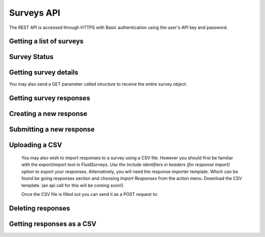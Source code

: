 Surveys API
===========

The REST API is accessed through HTTPS with Basic authentication using the user's API key
and password.

Getting a list of surveys
`````````````````````````

.. http:get:: /api/v2/surveys/

    Returns surveys that are accessible to the currently authenticated user. This method
    returns data in :mimetype:`application/json` format.

    Sample response: ::

	{
	  "total": 1,
	  "surveys": [{
	    "id": 17461,
	    "uri": "https://app.fluidsurveys.com/api/v2/surveys/17461/",
	    "deploy_uri": "http://app.fluidsurveys.com/s/test-survey/",
	    "responses": 10,
	    "creator": "username",
	    "name": "survey name"
	  }]
	}


Survey Status
`````````````

.. http:get:: /api/v2/surveys/:id/status/

	Returns a JSON object with status either "live" or "closed".
	
    Sample response: ::

	{
		"status" : "live"
	}

.. http:post:: /api/v2/surveys/:id/status/

	Toggles the survey status from *closed* to *live* and vice versa.
	Optionally, you can pass a switch parameter with the value `closed` or `live` to set it to a specific status.
	
.. http:post:: /api/v2/surveys/:id/status/?switch=closed

.. _survey-details:

Getting survey details
``````````````````````

.. http:get:: /api/v2/surveys/:id/

    Returns summary details about the specified survey. This method returns data in
    :mimetype:`application/json` format.

    Sample response: ::

	{
	  "id": 17461,
	  "uri": "https://app.fluidsurveys.com/api/v2/surveys/17461/",
	  "deploy_uri": "http://app.fluidsurveys.com/s/test-survey/",
	  "responses": 10,
	  "creator": "username",
	  "name": "survey name",
	  "title": "survey title",
	  "description": "survey description",
	  "variables": {
	    "var1": {
	      "type": "string",
	      "label": "Question 1"
	    }
	  }
	}
	
You may also send a GET parameter called `structure` to receive the entire survey object.
	
.. http:get:: /api/v2/surveys/:id/?structure

    This may be useful if you require advanced information such as if a question is required or not. 

Getting survey responses
````````````````````````

.. http:get:: /api/v2/surveys/:id/responses/[:response_id/]

    Returns a list of responses to the specified survey that are accessible to the
    currently authenticated user. Pagination is supported through the `offset` and
    `limit` query parameters. This method returns data in :mimetype:`application/json`
    format. The `response_id` parameter is optional, and, if provided, will limit the 
    output to the singular response indicated.

    :query offset: response pagination offset (defaults to 0).
    :query limit: maximum number of results to return (defaults to 50 max is 200).
    :query filter: name of the filter you wish to filter responses by
    :query expand_GET: whether to format the GET variables as JSON instead of querystring.

    Examples:

.. http:get:: /api/v2/surveys/:id/responses/?filter=myfilter

    Filters are created from the web interface and are on a **per-survey basis**.  You may also use one of the pre-defined filters: *completed*, *invite_emails*, or *invite_codes*.


    Sample response: ::

	{
	  "count": 2,
	  "total": 2,
	  "responses": [{
	    "_id": XXXX,
	    "_completed": 0,
	    "_ip_address": "0.0.0.0",
	    "_get_variables": "var1=1&var2=2&var3"
	  }, {
	    "_id": XXXY,
	    "_completed": 1,
	    "_ip_address": "0.0.0.0"
	  }],
	}

.. http:get:: /api/v2/surveys/:id/responses/XXXX/?expand_GET

    The `_get_variables` field which specifies the query-string that users entered the survey with are expanded out as a JSON dictionary.

    Sample response: ::

	{
	  "count": 1,
	  "total": 2,
	  "responses": [{
	    "_completed": 0,
	    "_ip_address": "0.0.0.0",
	    "_get_variables": {
	      "var1": "1",
	      "var2": "2",
	      "var3": ""
	    }
	  }]
	}


Creating a new response
```````````````````````

.. http:post:: /api/v2/surveys/:id/responses/

    Creates a new response to the survey specified by ``id``.

Submitting a new response
`````````````````````````

.. http:post:: /api/v2/surveys/:id/responses/

    *Note:* Submitting responses currently only works on single page surveys.

    Submits a new response.  Send a post request as *application/json* with a dictionary of question ids and response values.

    You will get a ``{success:true, id:response_id}`` response if your request was successful.

    If there is an error, the sever will return a **status code 500** with JSON:

    Example: ::

	import requests, json
	uri = 'https://app.fluidsurveys.com/api/v2/survey/55023/responses/'
	API_KEY = 'ABCDEFGHIJKLMNOPQRSTUVWXYZ'
	PASSWORD = 'password'
	headers = {'Content-Type': 'application/json'}
	payload = {'DiBzfaXB6b': '3'}	#must post strings
	r = requests.post(uri,data=json.dumps(payload), 
		headers=headers, auth=(API_KEY,PASSWORD))
	response = r.content	

    Sample response: ::

	{
	  "code": "survey_error",
	  "description": [
	                  ["DiBzfaXB6b", "'3' is not a valid choice for this field"],
	                  ["5yEXFv1Bob", "An answer to this question is required."]
	                 ]
	}

    You can also send a standard *application/x-www-form-urlencoded* POST request.  e.g. ::

	5yEXFv1Bob=hello%20world&zIthHJ9tvZ=0&DiBzfaXB6b=1

Uploading a CSV
```````````````

	You may also wish to import responses to a survey using a CSV file.  However you should first be familiar with the export/import tool in FluidSurveys.  *Use the Include identifiers in headers (for response import)* option to export your responses.  Alternatively, you will need the response importer template.  Which can be found be going responses section and choosing *Import Responses* from the action menu.  Download the CSV template. (an api call for this will be coming soon!).

	Once the CSV file is filled out you can send it as a POST request to:
.. http:post:: /api/v2/surveys/:id/responses/

	You **must** also set the Content-Type to `text/csv`


Deleting responses
``````````````````

.. http:delete:: /api/v2/surveys/:id/responses/

    Deletes response(s) to the survey specified by ``id``.

    :query response_ids: a "``+``"-separated list of response identifiers to be deleted.

Getting responses as a CSV
``````````````````````````

.. http:get:: /api/v2/surveys/:id/csv/

    Returns details about the specified survey.
